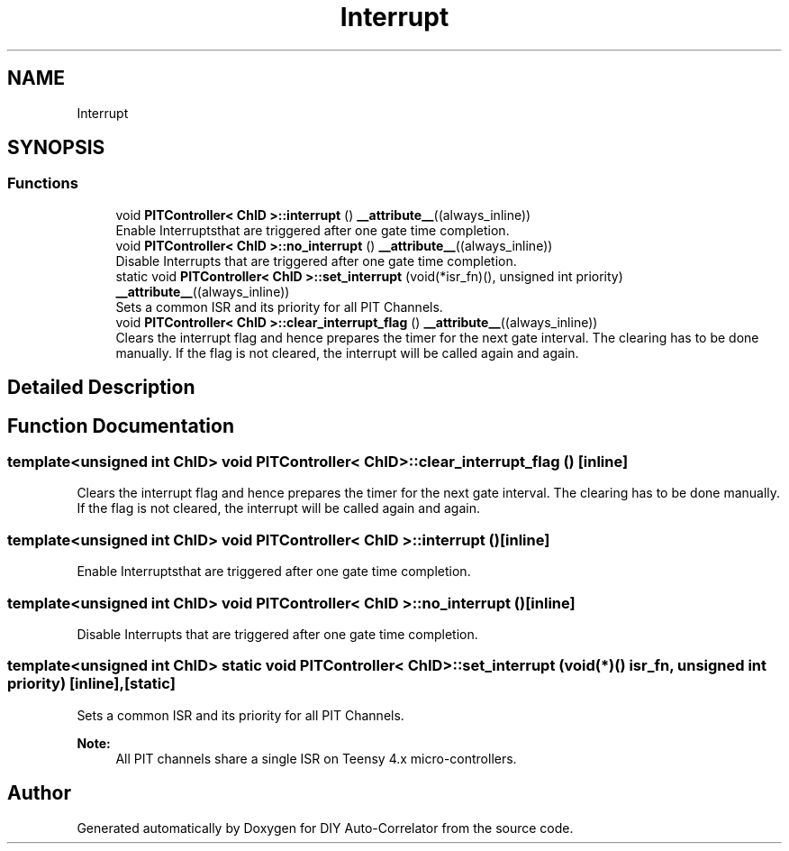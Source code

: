 .TH "Interrupt" 3 "Mon Aug 30 2021" "Version 1.0" "DIY Auto-Correlator" \" -*- nroff -*-
.ad l
.nh
.SH NAME
Interrupt
.SH SYNOPSIS
.br
.PP
.SS "Functions"

.in +1c
.ti -1c
.RI "void \fBPITController< ChID >::interrupt\fP () \fB__attribute__\fP((always_inline))"
.br
.RI "Enable Interruptsthat are triggered after one gate time completion\&. "
.ti -1c
.RI "void \fBPITController< ChID >::no_interrupt\fP () \fB__attribute__\fP((always_inline))"
.br
.RI "Disable Interrupts that are triggered after one gate time completion\&. "
.ti -1c
.RI "static void \fBPITController< ChID >::set_interrupt\fP (void(*isr_fn)(), unsigned int priority) \fB__attribute__\fP((always_inline))"
.br
.RI "Sets a common ISR and its priority for all PIT Channels\&. "
.ti -1c
.RI "void \fBPITController< ChID >::clear_interrupt_flag\fP () \fB__attribute__\fP((always_inline))"
.br
.RI "Clears the interrupt flag and hence prepares the timer for the next gate interval\&. The clearing has to be done manually\&. If the flag is not cleared, the interrupt will be called again and again\&. "
.in -1c
.SH "Detailed Description"
.PP 

.SH "Function Documentation"
.PP 
.SS "template<unsigned int ChID> void \fBPITController\fP< ChID >::clear_interrupt_flag ()\fC [inline]\fP"

.PP
Clears the interrupt flag and hence prepares the timer for the next gate interval\&. The clearing has to be done manually\&. If the flag is not cleared, the interrupt will be called again and again\&. 
.SS "template<unsigned int ChID> void \fBPITController\fP< ChID >::interrupt ()\fC [inline]\fP"

.PP
Enable Interruptsthat are triggered after one gate time completion\&. 
.SS "template<unsigned int ChID> void \fBPITController\fP< ChID >::no_interrupt ()\fC [inline]\fP"

.PP
Disable Interrupts that are triggered after one gate time completion\&. 
.SS "template<unsigned int ChID> static void \fBPITController\fP< ChID >::set_interrupt (void(*)() isr_fn, unsigned int priority)\fC [inline]\fP, \fC [static]\fP"

.PP
Sets a common ISR and its priority for all PIT Channels\&. 
.PP
\fBNote:\fP
.RS 4
All PIT channels share a single ISR on Teensy 4\&.x micro-controllers\&. 
.RE
.PP

.SH "Author"
.PP 
Generated automatically by Doxygen for DIY Auto-Correlator from the source code\&.
